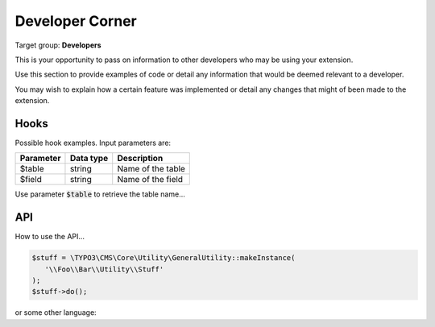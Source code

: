 ﻿.. include:: ../Includes.txt


.. _developer:

================
Developer Corner
================

Target group: **Developers**

This is your opportunity to pass on information to other developers who may be using your extension.

Use this section to provide examples of code or detail any information that would be deemed relevant to a developer.

You may wish to explain how a certain feature was implemented or detail any changes that might of been
made to the extension.

.. _developer-hooks:

Hooks
=====

Possible hook examples. Input parameters are:

+----------------+---------------+---------------------------------+
| Parameter      | Data type     | Description                     |
+================+===============+=================================+
| $table         | string        | Name of the table               |
+----------------+---------------+---------------------------------+
| $field         | string        | Name of the field               |
+----------------+---------------+---------------------------------+

Use parameter :code:`$table` to retrieve the table name...

.. _developer-api:

API
===

How to use the API...

.. code-block:: php

   $stuff = \TYPO3\CMS\Core\Utility\GeneralUtility::makeInstance(
      '\\Foo\\Bar\\Utility\\Stuff'
   );
   $stuff->do();

or some other language:

.. code-block:: javascript
   :linenos:
   :emphasize-lines: 2-4

   $(document).ready(
      function () {
         doStuff();
      }
   );